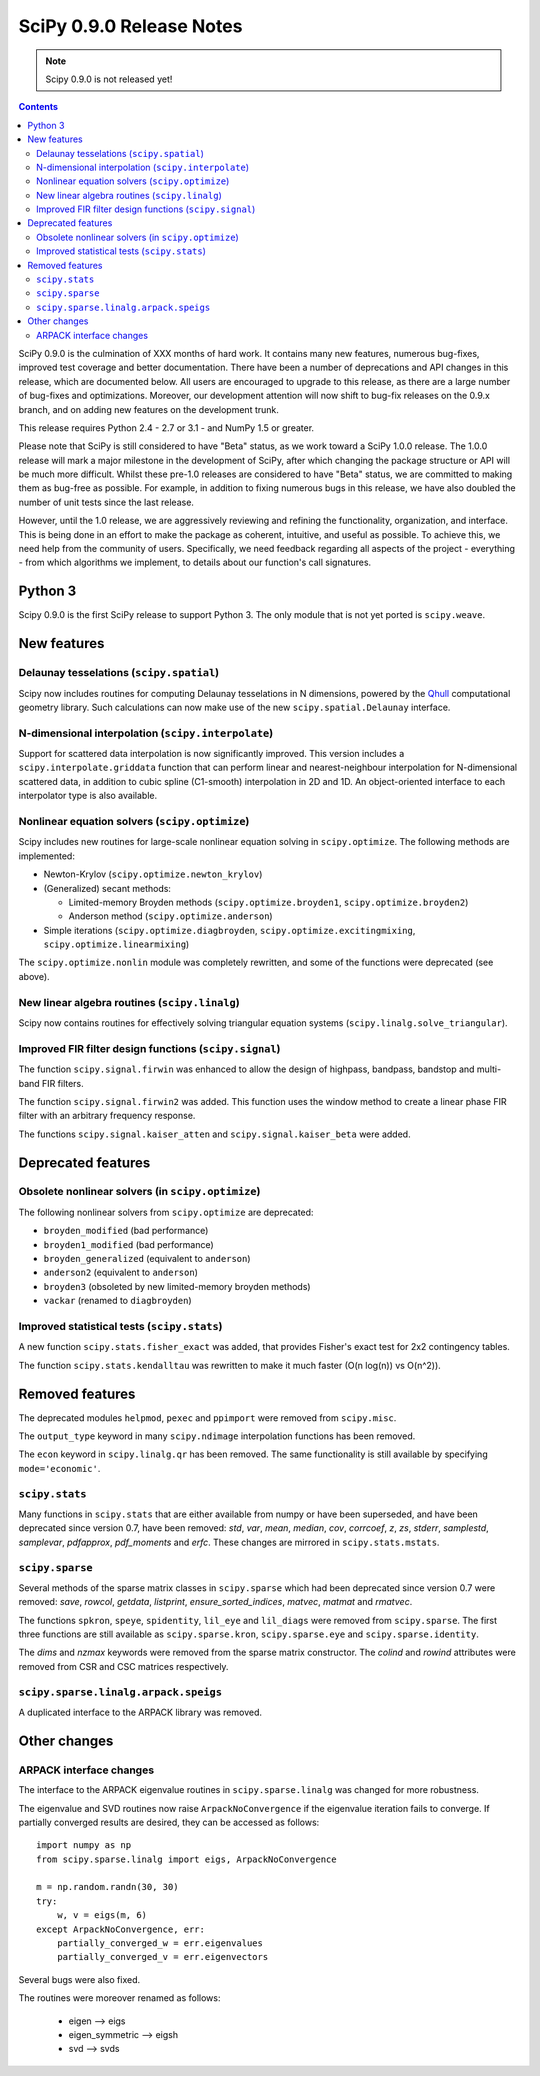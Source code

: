 =========================
SciPy 0.9.0 Release Notes
=========================

.. note:: Scipy 0.9.0 is not released yet!

.. contents::

SciPy 0.9.0 is the culmination of XXX months of hard work. It contains
many new features, numerous bug-fixes, improved test coverage and
better documentation.  There have been a number of deprecations and
API changes in this release, which are documented below.  All users
are encouraged to upgrade to this release, as there are a large number
of bug-fixes and optimizations.  Moreover, our development attention
will now shift to bug-fix releases on the 0.9.x branch, and on adding
new features on the development trunk.

This release requires Python 2.4 - 2.7 or 3.1 - and NumPy 1.5 or greater.

Please note that SciPy is still considered to have "Beta" status, as
we work toward a SciPy 1.0.0 release.  The 1.0.0 release will mark a
major milestone in the development of SciPy, after which changing the
package structure or API will be much more difficult.  Whilst these
pre-1.0 releases are considered to have "Beta" status, we are
committed to making them as bug-free as possible.  For example, in
addition to fixing numerous bugs in this release, we have also doubled
the number of unit tests since the last release.

However, until the 1.0 release, we are aggressively reviewing and
refining the functionality, organization, and interface. This is being
done in an effort to make the package as coherent, intuitive, and
useful as possible.  To achieve this, we need help from the community
of users.  Specifically, we need feedback regarding all aspects of the
project - everything - from which algorithms we implement, to details
about our function's call signatures.

Python 3
========

Scipy 0.9.0 is the first SciPy release to support Python 3. The only module
that is not yet ported is ``scipy.weave``.


New features
============

Delaunay tesselations (``scipy.spatial``)
-----------------------------------------

Scipy now includes routines for computing Delaunay tesselations in N
dimensions, powered by the Qhull_ computational geometry library. Such
calculations can now make use of the new ``scipy.spatial.Delaunay``
interface.

.. _Qhull: http://www.qhull.org/

N-dimensional interpolation (``scipy.interpolate``)
---------------------------------------------------

Support for scattered data interpolation is now significantly
improved.  This version includes a ``scipy.interpolate.griddata``
function that can perform linear and nearest-neighbour interpolation
for N-dimensional scattered data, in addition to cubic spline
(C1-smooth) interpolation in 2D and 1D.  An object-oriented interface
to each interpolator type is also available.

Nonlinear equation solvers (``scipy.optimize``)
-----------------------------------------------

Scipy includes new routines for large-scale nonlinear equation solving
in ``scipy.optimize``.  The following methods are implemented:

* Newton-Krylov (``scipy.optimize.newton_krylov``)

* (Generalized) secant methods:

  - Limited-memory Broyden methods (``scipy.optimize.broyden1``,
    ``scipy.optimize.broyden2``)

  - Anderson method (``scipy.optimize.anderson``)

* Simple iterations (``scipy.optimize.diagbroyden``,
  ``scipy.optimize.excitingmixing``, ``scipy.optimize.linearmixing``)

The ``scipy.optimize.nonlin`` module was completely rewritten, and
some of the functions were deprecated (see above).


New linear algebra routines (``scipy.linalg``)
----------------------------------------------

Scipy now contains routines for effectively solving triangular
equation systems (``scipy.linalg.solve_triangular``).


Improved FIR filter design functions (``scipy.signal``)
-------------------------------------------------------

The function ``scipy.signal.firwin`` was enhanced to allow the
design of highpass, bandpass, bandstop and multi-band FIR filters.

The function ``scipy.signal.firwin2`` was added.  This function
uses the window method to create a linear phase FIR filter with
an arbitrary frequency response.

The functions ``scipy.signal.kaiser_atten`` and ``scipy.signal.kaiser_beta``
were added.


Deprecated features
===================

Obsolete nonlinear solvers (in ``scipy.optimize``)
--------------------------------------------------

The following nonlinear solvers from ``scipy.optimize`` are
deprecated:

- ``broyden_modified`` (bad performance)
- ``broyden1_modified`` (bad performance)
- ``broyden_generalized`` (equivalent to ``anderson``)
- ``anderson2`` (equivalent to ``anderson``)
- ``broyden3`` (obsoleted by new limited-memory broyden methods)
- ``vackar`` (renamed to ``diagbroyden``)


Improved statistical tests (``scipy.stats``)
--------------------------------------------

A new function ``scipy.stats.fisher_exact`` was added, that provides Fisher's
exact test for 2x2 contingency tables.

The function ``scipy.stats.kendalltau`` was rewritten to make it much faster
(O(n log(n)) vs O(n^2)).


Removed features
================

The deprecated modules ``helpmod``, ``pexec`` and ``ppimport`` were removed
from ``scipy.misc``.

The ``output_type`` keyword in many ``scipy.ndimage`` interpolation functions
has been removed.

The ``econ`` keyword in ``scipy.linalg.qr`` has been removed. The same
functionality is still available by specifying ``mode='economic'``.


``scipy.stats``
---------------

Many functions in ``scipy.stats`` that are either available from numpy or have
been superseded, and have been deprecated since version 0.7, have been removed:
`std`, `var`, `mean`, `median`, `cov`, `corrcoef`, `z`, `zs`, `stderr`,
`samplestd`, `samplevar`, `pdfapprox`, `pdf_moments` and `erfc`.  These changes
are mirrored in ``scipy.stats.mstats``.


``scipy.sparse``
----------------

Several methods of the sparse matrix classes in ``scipy.sparse`` which had
been deprecated since version 0.7 were removed: `save`, `rowcol`, `getdata`,
`listprint`, `ensure_sorted_indices`, `matvec`, `matmat` and `rmatvec`. 

The functions ``spkron``, ``speye``, ``spidentity``, ``lil_eye`` and
``lil_diags`` were removed from ``scipy.sparse``.  The first three functions
are still available as ``scipy.sparse.kron``, ``scipy.sparse.eye`` and
``scipy.sparse.identity``.

The `dims` and `nzmax` keywords were removed from the sparse matrix
constructor. The `colind` and `rowind` attributes were removed from CSR and CSC
matrices respectively.

``scipy.sparse.linalg.arpack.speigs``
-------------------------------------

A duplicated interface to the ARPACK library was removed.


Other changes
=============

ARPACK interface changes
------------------------

The interface to the ARPACK eigenvalue routines in
``scipy.sparse.linalg`` was changed for more robustness.

The eigenvalue and SVD routines now raise ``ArpackNoConvergence`` if
the eigenvalue iteration fails to converge. If partially converged results
are desired, they can be accessed as follows::

    import numpy as np
    from scipy.sparse.linalg import eigs, ArpackNoConvergence

    m = np.random.randn(30, 30)
    try:
        w, v = eigs(m, 6)
    except ArpackNoConvergence, err:
        partially_converged_w = err.eigenvalues
        partially_converged_v = err.eigenvectors

Several bugs were also fixed.

The routines were moreover renamed as follows:

    - eigen --> eigs
    - eigen_symmetric --> eigsh
    - svd --> svds
